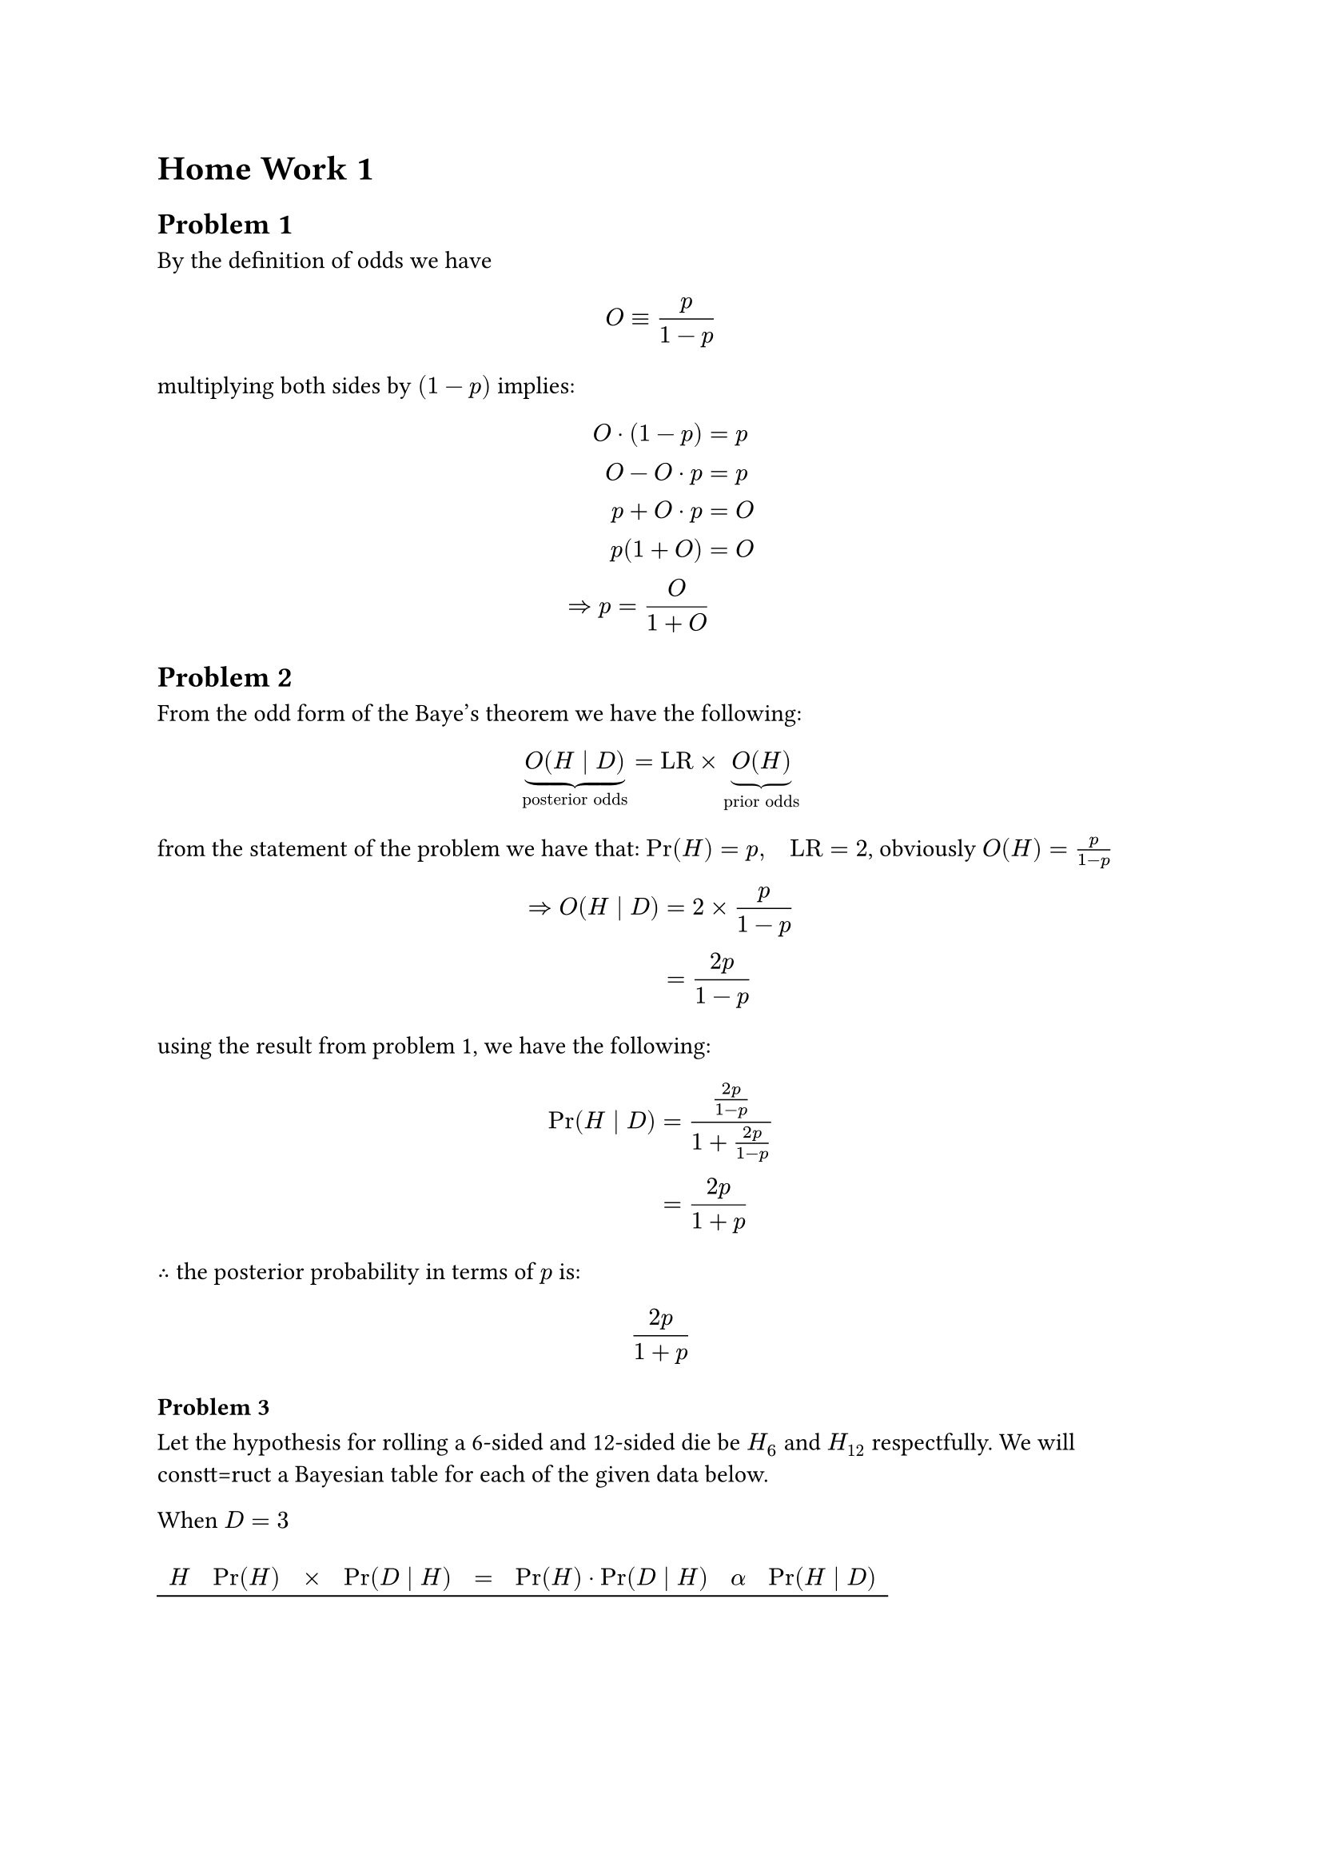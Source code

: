 
#let pr = [Pr]

= Home Work 1

== Problem 1 <prob:1>
By the definition of odds we have
$
  O equiv p / (1-p)
$
multiplying both sides by $(1 - p)$ implies:
$
  O dot (1 - p) & = p \
            O - O dot p    & = p \
            p + O dot p & = O \
            p(1 + O) &= O \ 
    arrow.r.double p = O / (1 + O)
$

== Problem 2 <prob:2>
From the odd form of the Baye's theorem we have the following:
$
  underbrace(O(H divides D), "posterior odds") = "LR" times underbrace(O(H), "prior odds")
$
from the statement of the problem we have that: $pr(H) = p,quad "LR" = 2$, obviously $O(H) = p/(1 - p)$
$
  arrow.r.double O(H divides D) &= 2 times p/(1 - p) \
  & = (2p)/(1 - p)
$
using the result from problem 1, we have the following:
$
  pr(H divides D) &= ((2p)/(1 - p)) / (1 + (2p)/(1 - p)) \ 
  & = (2p) / (1 + p)
$
$therefore$ the posterior probability in terms of $p$ is:
$
(2p) / (1 + p)
$
=== Problem 3
Let the hypothesis for rolling a 6-sided and 12-sided die be $H_(6)$ and $H_(12)$ respectfully. We will constt=ruct a Bayesian table for each of the given data below.

When $D = 3$
#show table.cell.where(y: 0): strong
#set table(
  stroke: (x, y) => if y == 0 {
    (bottom: 0.7pt + black)
  },
  align: (x, y) => (
    if x > 0 { center }
    else { left }
  )
)
#table(
  columns: 8, 
  table.header([$H$],
  [$pr(H)$],
  [$times$],
  [$pr(D divides H)$],[$=$],
  [$pr(H) dot pr(D divides H)$],
  [$alpha$],
  [$pr(H divides D)$],
  ),
  []
) 

